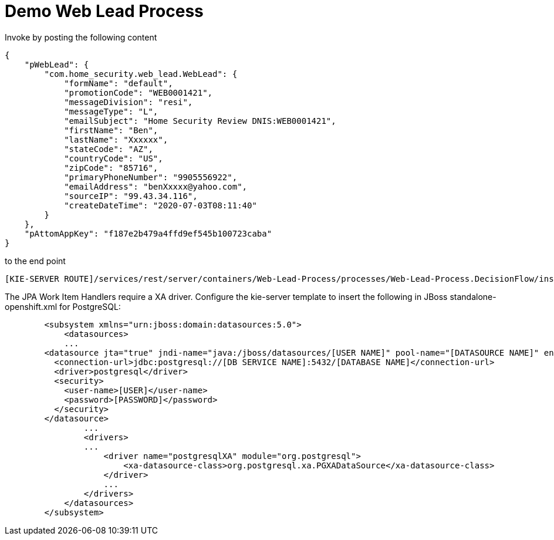 = Demo Web Lead Process

Invoke by posting the following content

[source,JSON]
----
{
    "pWebLead": {
        "com.home_security.web_lead.WebLead": {
            "formName": "default",
            "promotionCode": "WEB0001421",
            "messageDivision": "resi",
            "messageType": "L",
            "emailSubject": "Home Security Review DNIS:WEB0001421",
            "firstName": "Ben",
            "lastName": "Xxxxxx",
            "stateCode": "AZ",
            "countryCode": "US",
            "zipCode": "85716",
            "primaryPhoneNumber": "9905556922",
            "emailAddress": "benXxxxx@yahoo.com",
            "sourceIP": "99.43.34.116",
            "createDateTime": "2020-07-03T08:11:40"
        }
    },
    "pAttomAppKey": "f187e2b479a4ffd9ef545b100723caba"
}
----

to the end point

[source,URL]
----
[KIE-SERVER ROUTE]/services/rest/server/containers/Web-Lead-Process/processes/Web-Lead-Process.DecisionFlow/instances
----

The JPA Work Item Handlers require a XA driver. Configure the kie-server template to insert the following in JBoss standalone-openshift.xml for PostgreSQL:

[source,XML]
----
        <subsystem xmlns="urn:jboss:domain:datasources:5.0">
            <datasources>
            ...
        <datasource jta="true" jndi-name="java:/jboss/datasources/[USER NAME]" pool-name="[DATASOURCE NAME]" enabled="true" use-java-context="true" statistics-enabled="${wildfly.datasources.statistics-enabled:${wildfly.statistics-enabled:false}}">
          <connection-url>jdbc:postgresql://[DB SERVICE NAME]:5432/[DATABASE NAME]</connection-url>
          <driver>postgresql</driver>
          <security>
            <user-name>[USER]</user-name>
            <password>[PASSWORD]</password>
          </security>
        </datasource>
                ...
                <drivers>
                ...
                    <driver name="postgresqlXA" module="org.postgresql">
                        <xa-datasource-class>org.postgresql.xa.PGXADataSource</xa-datasource-class>
                    </driver>
                    ...
                </drivers>
            </datasources>
        </subsystem>
----